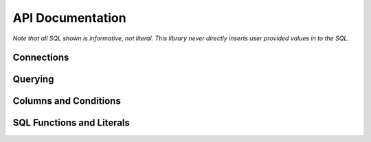 API Documentation
=================


.. py:module:: dqo

*Note that all SQL shown is informative, not literal.  This library never directly inserts user provided values in to the SQL.*

Connections
-----------

.. py:class:: Database(src[, dialect=None])

    :param src: A function returning a database connection.
    :param dialect: The database :py:class:`Dilect` to speak (optional).

    The :py:class:`Database` controls connections to your database.  The `src` parameter is required
    
    .. code-block:: python
        
        db = dqo.Database(
          src=lambda: psycopg2.connect("dbname='mydb'"),
        )
        
    If you don't pass in the `dialect` it will be auto-detected by opening and closing a single connection.
    
    You typically assign a database one of three places...
    
    To either (or both) of the global default databases:

    .. code-block:: python

        dqo.DEFAULT_SYNC_DB = ...
        dqo.DEFAULT_ASYNC_DB = ...
    
    As the default for a table:

    .. code-block:: python
      
      @dqo.Table
      class User:
        _sync_db = ...
        _async_db = ...
        
    Or bound to a given query:
    
    .. code-block:: python
    
      User.ALL.bind(db).first()


.. py:class:: Dialect([version=None, lib=None])

    :param version: The database version.  Example: `10`, `'9.2.6'`, etc.
    :param lib: The library used.  Example: `psycopg2`, `asyncpg`, etc.

    All parameters are optional, even calling it as function is optional.  Examples:

    .. code-block:: python
    
        dqo.Dialect.POSTGRES
        dqo.Dialect.POSTGRES(10)
        dqo.Dialect.POSTGRES(version='9.2.6')
        dqo.Dialect.POSTGRES(lib='psycopg2')
        dqo.Dialect.POSTGRES(10, lib=asyncpg)
        

Querying
--------

.. py:class:: Query()

  You don't instantiate this directly, rather every table will have a reference like ``User.ALL``.
  
  All query objects are immutable.  Methods are either builder methods (that return a new query) or terminal (that execute
  SQL on the database).
  
  **Builder Methods**
  
  The following methods all return a new immutable query.

  .. py:method:: bind(db_or_tx)
  
    :param db_or_tx: Either a database or a transaction object.
    
    Specifies what database or connection transaction to use for this query.  For example:
    
    .. code-block:: python
    
      db = dqo.Database(src=...)
      q = User.ALL.where(...).bind(db)
      for user in q:
        # do something
    
  .. py:method:: limit(int)
  
    :param int: The max number of rows to return.
    
    Example:
    
    .. code-block:: python
    
      User.ALL.limit(10)
    
    Equivalent to ``.top(10)``. 
    
  .. py:method:: order_by(*columns)

    Specifies the ordering for the query.  Example:
    
    .. code-block:: python
      
      User.ALL.order_by(User.last_name, User.first_name)
      
    To control the order:
    
    .. code-block:: python
      
      User.ALL.order_by(User.name.asc)
      User.ALL.order_by(User.name.desc)
      
    Every call clobbers any previous calls to ``order_by``.
    
    Only effects ``SELECT`` queries.  Other query types accept but ignore order by directives.  They intentionally don't 
    throw an error, as it's common to change a select into something else as part of a workflow.  Example:
    
    .. code-block:: python
      
      to_delete = User.ALL.where(name='John').order_by(User.kind)
      preview(to_delete) # display who's to be deleted
      to_delete.delete()
    

  .. py:method:: select(*columns)

    :param columns: One or more columns to select.

    By default all columns on a table are selected.  You can customize this by calling ``select()`` with one
    or more columns which should be selected in the query.  For instance, to select *only*:
    
    .. code-block:: python
    
      User.ALL.select(User.id, User.name, User.email)
      
    To select all columns *except* the user's email, prepend the negative operator:
    
    .. code-block:: python
    
      User.ALL.select(-User.email)
      
    To add a column (or something else, like a function) for selection, use the positive operator:
        
    .. code-block:: python
    
      User.ALL.select(+dqo.sql.LOWER(User.first_name))
      
    If you send in an explicit list (no +/-) you will replace the existing selected columns.  If you pass in +/- columns,
    you will modify the existing selected columns.  You cannot do both in the came call.
        
  .. py:method:: set(**kwargs)
    
    Sets values in preperation for an update.  Example:
    
    .. code-block:: python
    
      User.ALL.where(id=1).set(name='John').update()
        
  .. py:method:: top(int)
  
    :param int: The max number of rows to return.
    
    Example:
    
    .. code-block:: python
    
      User.ALL.top(10)
    
    Equivalent to ``.limit(10)``. 
    
  .. py:method:: where(*conditions, **conditions)
  
    Adds conditions to a query.  For example:
    
    .. code-block:: python
    
      User.ALL.where(User.email == 'someone@somewhere.com')
      
    Keyword arguments will be evaluated to fields on the bound table.  For example, the above statement could also be written as:

    .. code-block:: python
    
      User.ALL.where(email='someone@somewhere.com')
    
    Multiple calls to ``where()`` will result in a SQL ``AND``.  For example:
      
    .. code-block:: python
    
      User.ALL.where(name='John').where(email='me@here.com')
      
    Would result in:
      
    .. code-block:: sql
    
      select * from users
      where name='John' and email='me@here.com'
      
    All of the following would also result in the same SQL as above:
    
    .. code-block:: python
    
      User.ALL.where(name='John', email='me@here.com')
      User.ALL.where(User.name=='John', User.email=='me@here.com')
      User.ALL.where(
        (User.name=='John') & (User.email=='me@here.com')
      )
      
    An ``OR`` statment can be created with the bitwise or operator:
    
    .. code-block:: python
    
      User.ALL.where(
        (User.name=='John') | (User.email=='me@here.com')
      )
      
    When using the ``&`` and ``|`` operators, make sure you wrap the condition in parentheses as they have
    lower precedence than others like ``==``.


  **Terminal Methods**
  
  The following methods all execute SQL and return data, or if executed in an ``async`` environment a ``coroutine``.

  .. py:method:: __aiter__()

    All queries are async iterable.  For example:
    
    .. code-block:: python
    
      async for user in User.ALL:
        # do something asynchronously
    
  .. py:method:: __iter__()

    All queries are iterable.  For example:
    
    .. code-block:: python
    
      for user in User.ALL:
        # do something
    
    If in a transaction or a with block defining the scope of the connection, the results will stream.  If a query
    has to open its own connection it will load all records before streaming.  This is because there is no 
    guarantee an iterator will complete, and waiting for the garbage collector is a fool's game.
    
  .. py:method:: count()

    :returns: The number of rows matching the query.
    
    does a ``count(1)`` of the existing query.  Example:
    
    .. code-block:: python
    
      >>> User.ALL.count()
      42

  .. py:method:: count_by(*columns)

    :returns: A ``dict`` where the keys are the db values of the columns selected and the values are their counts.
    
    .. code-block:: python
    
      >>> User.ALL.count_by(User.name)
      {'John':1, 'Paul':2}
      
    If multiple columns are passed, the keys will be tuples.

    .. code-block:: python
    
      >>> User.ALL.count_by(User.first_name, User.last_name)
      {('John','Smith'):1, ('Paul','Anderson'):2}

  .. py:method:: delete()

    :returns: The number of rows deleted.
    
    Deletes the records matched by a given query.  Example:
    
    .. code-block:: python
    
      >>> User.ALL.where(id=1).delete()
      1

  .. py:method:: first()

    :returns: An instance of the selected type or ``None`` if not found.
    
    Adds a ``.limit(1)`` to a given query and returns the first result (if any).  Example:
    
    .. code-block:: python
    
      user = User.ALL.first()

    In async code:
    
    .. code-block:: python
    
      user = await User.ALL.first()

  .. py:method:: insert(*data, **data)
  
    Inserts one or more rows.  If only keyword arguments are passed, a single row is inserted.  For example:

    .. code-block:: python
      
      user = User.ALL.insert(name='John', email='me@here.org')
      
    If a single ``dict`` is passed, a single row is inserted returning the inserted object:

    .. code-block:: python
      
      user = User.ALL.insert({'name':'John', 'email':'me@here.org'})
    
    If multiple ``dicts`` are passed, multiple rows are inserted efficiently in a single query, and a list of users are returned:

    .. code-block:: python
      
      users = User.ALL.insert(
        {'name':'John', 'email':'me@here.org'},
        {'name':'Paul', 'email':'paul@here.org'},
      )

    If a list of ``dicts`` is passed, multiple rows are inserted efficiently in a single query, and a list of users are returned:

    .. code-block:: python
      
      users = User.ALL.insert([
        {'name':'John', 'email':'me@here.org'},
        {'name':'Paul', 'email':'paul@here.org'},
      ])
      
    Instead of ``dicts``, you can also pass in instance objects.

    .. code-block:: python

      users = []
      for i in range(10):
        user = User()
        user.name = 'Me%i' % i
        users.append(user)
        
      users_with_ids = User.ALL.insert(users)
      # users will have their auto-incrementing
      # primary keys set, assuming they have one. 
      
    
    
    
  .. py:method:: update(**kwargs)

    :returns: The number of rows updated.
    
    Executes an update for previously set values.
    
    .. code-block:: python
    
      User.ALL.where(id=1).set(name='John').update()
        

Columns and Conditions
----------------------

.. py:class:: Comparable()

  All columns are comparables and obey the normal operators.
  
  ======================================== ===============
  Syntax                                   SQL
  ======================================== ===============
  ``User.name == 'John'``                  ``name = 'john'``
  ``User.age < 5``                         ``age < 5``
  ``User.age <= 5``                        ``age <= 5``
  ``User.age > 5``                         ``age > 5``
  ``User.age >= 5``                        ``age >= 5``
  ``User.name != 'John'``                  ``name <> 'john'``
  ``(User.name=='John') & (User.age < 5)`` ``name='john' and age=5``
  ``(User.age < 2) | (User.age >= 65)``    ``age<2 or age>=65``
  ======================================== ===============
  
  TODO: between, others.

.. py:class:: Column()
  
  .. py:method:: as([alias])

    # TODO

  .. py:method:: in_(list_or_subquery)

    # TODO

  .. py:attribute:: asc
  
    The ascending form of the column, used in ``order_by()``.

  .. py:attribute:: desc
  
    The descending form of the column, used in ``order_by()``.


SQL Functions and Literals
--------------------------

.. py:attribute:: sql

  ``dqo.sql`` is a special object that generates functions and other SQL literals for use in your queries.
  Literals are inserted verbatim into the expressed SQL, so **make sure you never use untrusted data!**
  
  *Code here assumes you've:* ``from dqo import sql``
  
  For example, while:
  
  .. code-block:: python
    
    User.name == 'John'
  
  would generate:
  
  .. code-block:: sql
    
    name = ?
    
  and ``'John'`` would be passed in as an argument to your database library, this:

  .. code-block:: python
    
    User.name == sql.JOHN
      
  would generate:
  
  .. code-block:: sql
    
    name = JOHN

  which probably would not make sense to your database.  A more likely example:
    
  .. code-block:: python
    
    User.name == sql.CONCAT(
      User.first_name, ' ', User.last_name
    )
      
  would generate:
  
  .. code-block:: sql
    
    name = CONCAT(first_name, ' ', last_name)
      
  If your literal isn't a valid Python identifier, pass it in as a parameter:

  .. code-block:: python

    # generates COUNT(*)
    sql.COUNT(sql('*'))
    
  The above illistrates the syntax, but is actually unecessary for ``COUNT()``, which has special checks 
  for ``sql.count('*')`` and ``sql.count(1)`` since they're such common calls.
  
  A common operation on a query might be:
  
  .. code-block:: python

    # TODO
    User.ALL.select(
      +sql.COALESCE(User.name, 'Unknown').as(User.name)
    )
    
  To provide a query-specific default for the user's name.
